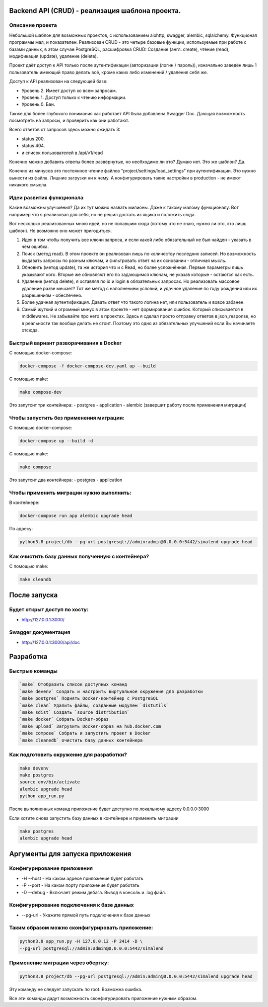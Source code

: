 Backend API (CRUD) - реализация шаблона проекта.
==========
Описание проекта
-----------------------------------------

Небольшой шаблон для возможных проектов, с использованием aiohttp, swagger, alembic, sqlalchemy.
Функционал программы мал, и показателен. Реализован CRUD - это четыре базовые функции, используемые 
при работе с базами данных, в этом случае PostgreSQL, расшифровка CRUD: Cоздание (англ. create), 
чтение (read), модификация (update), удаление (delete). 

Проект даёт доступ к API только после аутентификации (авторизации (логин / пароль)),
изначально заведён лишь 1 пользователь имеющий право делать всё, кроме каких либо 
изменений / удаления себя же.

Доступ к API реализован на следующей базе:

* Уровень 2. Имеет доступ ко всем запросам.

* Уровень 1. Доступ только к чтению информации.

* Уровень 0. Бан.

Также для более глубокого понимания как работает API была добавлена Swagger Doc.
Дающая возможность посмотреть на запросы, и проверить как они работают.

Всего ответов от запросов здесь можно ожидать 3:

* status 200.

* status 404.

* и список пользователей в /api/v1/read

Конечно можно добавить ответы более развёрнутые, но необходимо ли это? Думаю нет.
Это же шаблон? Да.

Конечно из минусов это постоянное чтение файлов "project/settings/load_settings"
при аутентификации. Это нужно вынести из файла. Лишние загрузки ни к чему.
А конфигурировать такие настройки в production - не имеют никакого смысла.

Идеи развития функционала
-----------------------------------------
Какие возможны улучшения? Да их тут можно назвать милионы. Даже к такому малому
функционалу. Вот например что я реализовал для себя, но не решил достать из ящика
и положить сюда.

Вот несколько реализованных мною идей, но не попавшим сюда (потому что не знаю,
нужно ли это, это лишь шаблон). Но возможно оно может пригодиться.

1. Идея в том чтобы получить все ключи запроса, и если какой либо обязательный не был найден - указать в чём ошибка. 

2. Поиск (метод read). В этом проекте он реализован лишь по количеству последних записей. Но возможность выдавать запросы по разным ключам, и фильтровать ответ на их основании - отличная мысль.

3. Обновить (метод update), та же история что и с Read, но более усложнённая. Первые параметры лишь указывают кого. Вторые же обновляют его по задающимся ключам, не указав которые - остаются как есть.

4. Удаление (метод delete), я оставлял по id и login в обязательных запросах. Но реализовать массовое удаление разве мешает? Тот же метод с наполнением условий, и удачное удаление по году рождения или их разрешениям - обеспечено.

5. Более удачная аутентификация. Давать ответ что такого логина нет, или пользователь и вовсе забанен.

6. Самый жуткий и огромный минус в этом проекте - нет формирования ошибок. Который описывается в middlewares. Не забывайте про него в проектах. Здесь я сделал просто отправку ответов в json_response, но в реальности так вообще делать не стоит. Поэтому это одно из обязательных улучшений если Вы начинаете отсюда.


Быстрый вариант разворачивания в Docker
-----------------------------------------
С помощью docker-compose:

.. code-block:: shell

      docker-compose -f docker-compose-dev.yaml up --build

С помощью make:

.. code-block:: shell

      make compose-dev

Это запутсит три контейнера:
- postgres
- application
- alembic (завершит работу после применения миграции)

Чтобы запустить без применения миграции:
-----------------------------------------

С помощью docker-compose:

.. code-block:: shell

      docker-compose up --build -d

С помощью make:

.. code-block:: shell

      make compose


Это запутсит два контейнера:
- postgres
- application

Чтобы применить миграции нужно выполнить:
---------------

В контейнере:

.. code-block:: shell
      
      docker-compose run app alembic upgrade head

По адресу:

.. code-block:: shell

      python3.8 project/db --pg-url postgresql://admin:admin@0.0.0.0:5442/simalend upgrade head

Как очистить базу данных полученную с контейнера?
-----------------------------------------

С помощью make:

.. code-block:: shell

      make cleandb

После запуска
==========

Будет открыт доступ по хосту:
---------------
* http://127.0.0.1:3000/

Swagger документация
---------------
* http://127.0.0.1:3000/api/doc


Разработка
==========

Быстрые команды
---------------
.. code-block:: shell

      `make` Отобразить список доступных команд
      `make devenv` Создать и настроить виртуальное окружение для разработки
      `make postgres` Поднять Docker-контейнер с PostgreSQL
      `make clean` Удалить файлы, созданные модулем `distutils`
      `make sdist` Создать `source distribution`
      `make docker` Собрать Docker-образ
      `make upload` Загрузить Docker-образ на hub.docker.com
      `make compose` Собрать и запустить проект в Docker
      `make cleanedb` очистить базу данных контейнера

Как подготовить окружение для разработки?
-----------------------------------------
.. code-block:: shell

    make devenv
    make postgres
    source env/bin/activate
    alembic upgrade head
    python app_run.py

После выполненных команд приложение будет 
доступно по локальному адресу 0.0.0.0:3000


Если хотите снова запустить базу данных в контейнере
и применить миграции

.. code-block:: shell

    make postgres
    alembic upgrade head

Аргументы для запуска приложения
==========

Конфигурирование приложения
-----------------------------------------
* -H --host - На каком адресе приложение будет работать
* -P --port - На каком порту приложение будет работать
* -D --debug - Включает режим дебага. Вывод в консоль и .log файл.

Конфигурирование подключения к базе данных
-----------------------------------------
* --pg-url - Укажите прямой путь подключения к базе данных

Таким образом можно сконфигурировать приложение:
-----------------------------------------
.. code-block:: shell

    python3.8 app_run.py -H 127.0.0.12 -P 2414 -D \
    --pg-url postgresql://admin:admin@0.0.0.0:5442/simalend

Применение миграции через обертку:
-----------------------------------------
.. code-block:: shell

    python3.8 project/db --pg-url postgresql://admin:admin@0.0.0.0:5442/simalend upgrade head

Эту команду не следует запускать по root. Возможна ошибка.

Все эти команды дадут возможность сконфигурировать приложение нужным образом.
